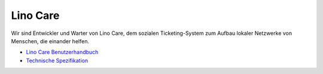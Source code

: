=========
Lino Care
=========

Wir sind Entwickler und Warter von Lino Care, dem sozialen
Ticketing-System zum Aufbau lokaler Netzwerke von Menschen, die
einander helfen.

- `Lino Care Benutzerhandbuch
  <http://care.lino-framework.org/care/index.html>`_

- `Technische Spezifikation
  <http://www.lino-framework.org/specs/care.html>`__

